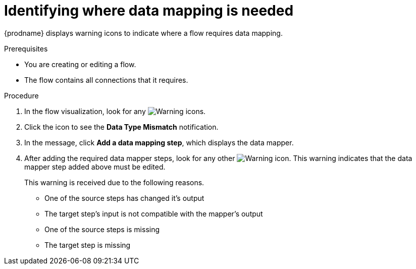 // This module is included in the following assemblies:
// as_mapping-data.adoc

[id='identify-where-data-mapping-is-needed_{context}']
= Identifying where data mapping is needed

{prodname} displays warning icons to indicate where a flow 
requires data mapping. 

.Prerequisites
* You are creating or editing a flow.
* The flow contains all connections that it requires. 

.Procedure

. In the flow visualization, look for any
image:images/tutorials/WarningIcon.png[Warning] icons.

. Click the icon to see the *Data Type Mismatch* notification. 

. In the message, click *Add a data mapping step*, which displays
the data mapper.
. After adding the required data mapper steps, look for any other
image:images/tutorials/WarningIcon.png[Warning] icon. This warning indicates that the data mapper step added above must be edited.
+
This warning is received due to the following reasons.
+
* One of the source steps has changed it’s output

* The target step’s input is not compatible with the mapper’s output

* One of the source steps is missing

* The target step is missing

 
 
